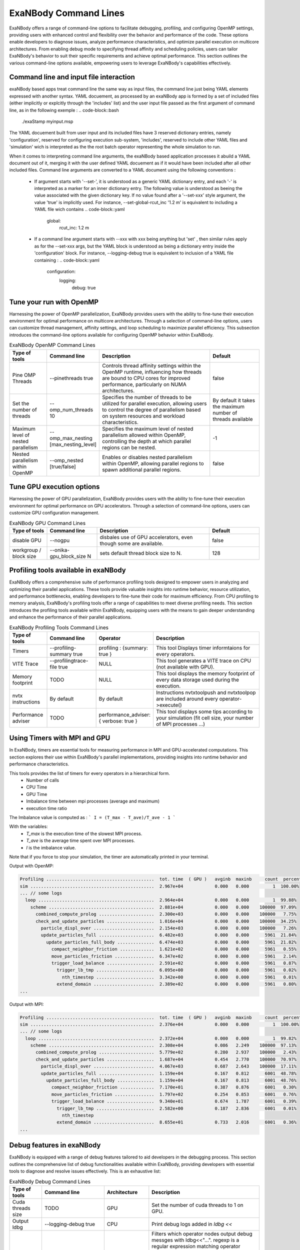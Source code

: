 ExaNBody Command Lines
======================

ExaNBody offers a range of command-line options to facilitate debugging, profiling, and configuring OpenMP settings, providing users with enhanced control and flexibility over the behavior and performance of the code. These options enable developers to diagnose issues, analyze performance characteristics, and optimize parallel execution on multicore architectures. From enabling debug mode to specifying thread affinity and scheduling policies, users can tailor ExaNBody's behavior to suit their specific requirements and achieve optimal performance. This section outlines the various command-line options available, empowering users to leverage ExaNBody's capabilities effectively.

Command line and input file interaction
---------------------------------------

exaNBody based apps treat command line the same way as input files, the command line just being YAML elements expressed with another syntax.
YAML docuement, as processed by an exaNBody app is formed by a set of included files (either implicitly or explcitly through the 'includes' list) and the user input file passed
as the first argument of command line, as in the following exemple :
.. code-block::bash
  ./exaStamp myinput.msp

The YAML docuement built from user input and its included files have 3 reserved dictionary entries, namely 'configuration', reserved for configuring execution sub-system, 'includes', reserved to include other YAML files
and 'simulation' wich is interpreted as the the root batch operator representing the whole simulation to run.

When it comes to interpreting command line arguments, the exaNBody based application processes it abuild a YAML document out of it, merging it with the user defined YAML docuement as if it would have been included after all other included files.
Command line arguments are converted to a YAML document using the following conventions :
  * If argument starts with '--set-', it is understood as a generic YAML dictionary entry, and each '-' is interpreted as a marker for an inner dictionary entry.
    The following value is understood as beeing the value associated with the given dictionary key. If no value found after a '--set-xxx' style argument, the value 'true' is implicitly used.
    For instance, --set-global-rcut_inc '1.2 m' is equivalent to including a YAML file wich contains
    .. code-block::yaml
      global:
        rcut_inc: 1.2 m
  * If a command line argument starts with --xxx with xxx being anything but 'set' , then similar rules apply as for the --set-xxx args, but the YAML block is understood as being a dictionary entry inside the 'configuration' block.
    For instance, --logging-debug true is equivalent to inclusion of a YAML file containing :
    .. code-block::yaml
      configuration:
        logging:
          debug: true

Tune your run with OpenMP
-------------------------

Harnessing the power of OpenMP parallelization, ExaNBody provides users with the ability to fine-tune their execution environment for optimal performance on multicore architectures. Through a selection of command-line options, users can customize thread management, affinity settings, and loop scheduling to maximize parallel efficiency. This subsection introduces the command-line options available for configuring OpenMP behavior within ExaNBody.


.. list-table:: ExaNBody OpenMP Command Lines 
  :widths: 15 20 45 20
  :header-rows: 1

  * - Type of tools 
    - Command line
    - Description
    - Default
  * - Pine OMP Threads
    - --pinethreads true
    - Controls thread affinity settings within the OpenMP runtime, influencing how threads are bound to CPU cores for improved performance, particularly on NUMA architectures.
    - false
  * - Set the number of threads
    - --omp_num_threads 10
    - Specifies the number of threads to be utilized for parallel execution, allowing users to control the degree of parallelism based on system resources and workload characteristics.
    - By default it takes the maximum number of threads available
  * - Maximum level of nested parallelism
    - --omp_max_nesting [max_nesting_level]
    - Specifies the maximum level of nested parallelism allowed within OpenMP, controlling the depth at which parallel regions can be nested.
    - -1
  * - Nested parallelism within OpenMP
    - --omp_nested [true/false]
    - Enables or disables nested parallelism within OpenMP, allowing parallel regions to spawn additional parallel regions.
    - false

Tune GPU execution options
--------------------------

Harnessing the power of GPU parallelization, ExaNBody provides users with the ability to fine-tune their execution environment for optimal performance on GPU accelerators. Through a selection of command-line options, users can customize GPU configuration management.

.. list-table:: ExaNBody GPU Command Lines 
  :widths: 15 20 45 20
  :header-rows: 1

  * - Type of tools 
    - Command line
    - Description
    - Default
  * - disable GPU
    - --nogpu
    - disbales use of GPU accelerators, even though some are available.
    - false
  * - workgroup / block size
    - --onika-gpu_block_size N
    - sets default thread block size to N.
    - 128

Profiling tools available in exaNBody
-------------------------------------

ExaNBody offers a comprehensive suite of performance profiling tools designed to empower users in analyzing and optimizing their parallel applications. These tools provide valuable insights into runtime behavior, resource utilization, and performance bottlenecks, enabling developers to fine-tune their code for maximum efficiency. From CPU profiling to memory analysis, ExaNBody's profiling tools offer a range of capabilities to meet diverse profiling needs. This section introduces the profiling tools available within ExaNBody, equipping users with the means to gain deeper understanding and enhance the performance of their parallel applications.

.. list-table:: ExaNBody Profiling Tools Command Lines
  :widths: 15 20 20 45
  :header-rows: 1

  * - Type of tools 
    - Command line
    - Operator
    - Description
  * - Timers 
    - --profiling-summary true
    - profiling : {summary: true }
    - This tool Displays timer informtaions for every operators.
  * - VITE Trace
    - --profilingtrace-file true 
    - NULL
    - This tool generates a VITE trace on CPU (not available with GPU).
  * - Memory footprint 
    - TODO
    - NULL
    - This tool displays the memory footprint of every data storage used during the execution.
  * - nvtx instructions 
    - By default
    - By default
    - Instructions nvtxtoolpush and nvtxtoolpop are included around every operator->execute()
  * - Performance adviser
    - TODO 
    - performance_adviser: { verbose: true }
    - This tool displays some tips according to your simulation (fit cell size, your number of MPI processes ...)


Using Timers with MPI and GPU
------------------------------

In ExaNBody, timers are essential tools for measuring performance in MPI and GPU-accelerated computations. This section explores their use within ExaNBody's parallel implementations, providing insights into runtime behavior and performance characteristics.

This tools provides the list of timers for every operators in a hierarchical form. 
	* Number of calls
	* CPU Time
	* GPU Time
	* Imbalance time between mpi processes (average and maximum)
	* execution time ratio

The Imbalance value is computed as : 
```
I = (T_max - T_ave)/T_ave - 1 
```

With the variables:
	* `T_max` is the execution time of the slowest MPI process.
	* `T_ave` is the average time spent over MPI processes.
	* `I` is the imbalance value.

Note that if you force to stop your simulation, the timer are automatically printed in your terminal.

Output with OpenMP: 

.. code-block:: bash

	Profiling .........................................  tot. time  ( GPU )   avginb  maxinb     count  percent
	sim ...............................................  2.967e+04            0.000   0.000         1  100.00%
	... // some logs
	  loop ............................................  2.964e+04            0.000   0.000         1  99.88%
	    scheme ........................................  2.881e+04            0.000   0.000    100000  97.09%
	      combined_compute_prolog .....................  2.300e+03            0.000   0.000    100000   7.75%
	      check_and_update_particles ..................  1.016e+04            0.000   0.000    100000  34.25%
	        particle_displ_over .......................  2.154e+03            0.000   0.000    100000   7.26%
	        update_particles_full .....................  6.482e+03            0.000   0.000      5961  21.84%
	          update_particles_full_body ..............  6.474e+03            0.000   0.000      5961  21.82%
	            compact_neighbor_friction .............  1.621e+02            0.000   0.000      5961   0.55%
	            move_particles_friction ...............  6.347e+02            0.000   0.000      5961   2.14%
	            trigger_load_balance ..................  2.591e+02            0.000   0.000      5961   0.87%
	              trigger_lb_tmp ......................  6.095e+00            0.000   0.000      5961   0.02%
	                nth_timestep ......................  3.342e+00            0.000   0.000      5961   0.01%
	              extend_domain .......................  2.389e+02            0.000   0.000      5961   0.80%
	...


Output with MPI:

.. code-block:: bash

	Profiling .........................................  tot. time  ( GPU )   avginb  maxinb     count  percent
	sim ...............................................  2.376e+04            0.000   0.000         1  100.00%
	... // some logs
	  loop ............................................  2.372e+04            0.000   0.000         1  99.82%
	    scheme ........................................  2.308e+04            0.086   2.249    100000  97.13%
	      combined_compute_prolog .....................  5.779e+02            0.280   2.937    100000   2.43%
	      check_and_update_particles ..................  1.687e+04            0.454   2.770    100000  70.97%
	        particle_displ_over .......................  4.067e+03            0.687   2.643    100000  17.11%
	        update_particles_full .....................  1.159e+04            0.167   0.812      6001  48.78%
	          update_particles_full_body ..............  1.159e+04            0.167   0.813      6001  48.76%
	            compact_neighbor_friction .............  7.170e+01            0.387   0.876      6001   0.30%
	            move_particles_friction ...............  1.797e+02            0.254   0.853      6001   0.76%
	            trigger_load_balance ..................  9.340e+01            0.674   1.787      6001   0.39%
	              trigger_lb_tmp ......................  2.582e+00            0.187   2.836      6001   0.01%
	                nth_timestep
	              extend_domain .......................  8.655e+01            0.733   2.016      6001   0.36%
	...


Debug features in exaNBody
--------------------------

ExaNBody is equipped with a range of debug features tailored to aid developers in the debugging process. This section outlines the comprehensive list of debug functionalities available within ExaNBody, providing developers with essential tools to diagnose and resolve issues effectively. This is an exhaustive list:

.. list-table:: ExaNBody Debug Command Lines
  :widths: 15 20 20 45
  :header-rows: 1

  * - Type of tools 
    - Command line
    - Architecture
    - Description
  * - Cuda threads size
    - TODO
    - GPU
    - Set the number of cuda threads to 1 on GPU.
  * - Output ldbg
    - --logging-debug true
    - CPU
    - Print debug logs added in `ldbg <<`
  * - filtering debug output
    - --debug-filter ["regexp1","regexp2",...]
    - CPU
    - Filters which operator nodes output debug messges with ldbg<<"...". regexp is a regular expression matching operator pathname, i.e. it's name within block and sub block, for instance "sim.first_iteration.compute_force.lj_force" can be filtered differently than sim.compute_loop.compute_force.lj_force". alternatively, adding a filter expression such as ".*lj_force" will activate debug messages for all instances of lj_force operator.

How to use output ldbg:


Possiblity to active it only for one operator: 
	* Command line : `--logging-debug true --debug-filter[".*operator1",".*operator2",...]`
	* Operator name : logging and debug

Example in your input file (.msp):

.. code-block:: yaml

	configuration:
	  logging: { debug: false , parallel: true }
	  debug:
	    filter: [ ".*init_neighbor_friction" , ".*move_particles_friction" , ".*check_nbh_friction" , ".*compact_neighbor_friction" , ".*extend_domain" ]
